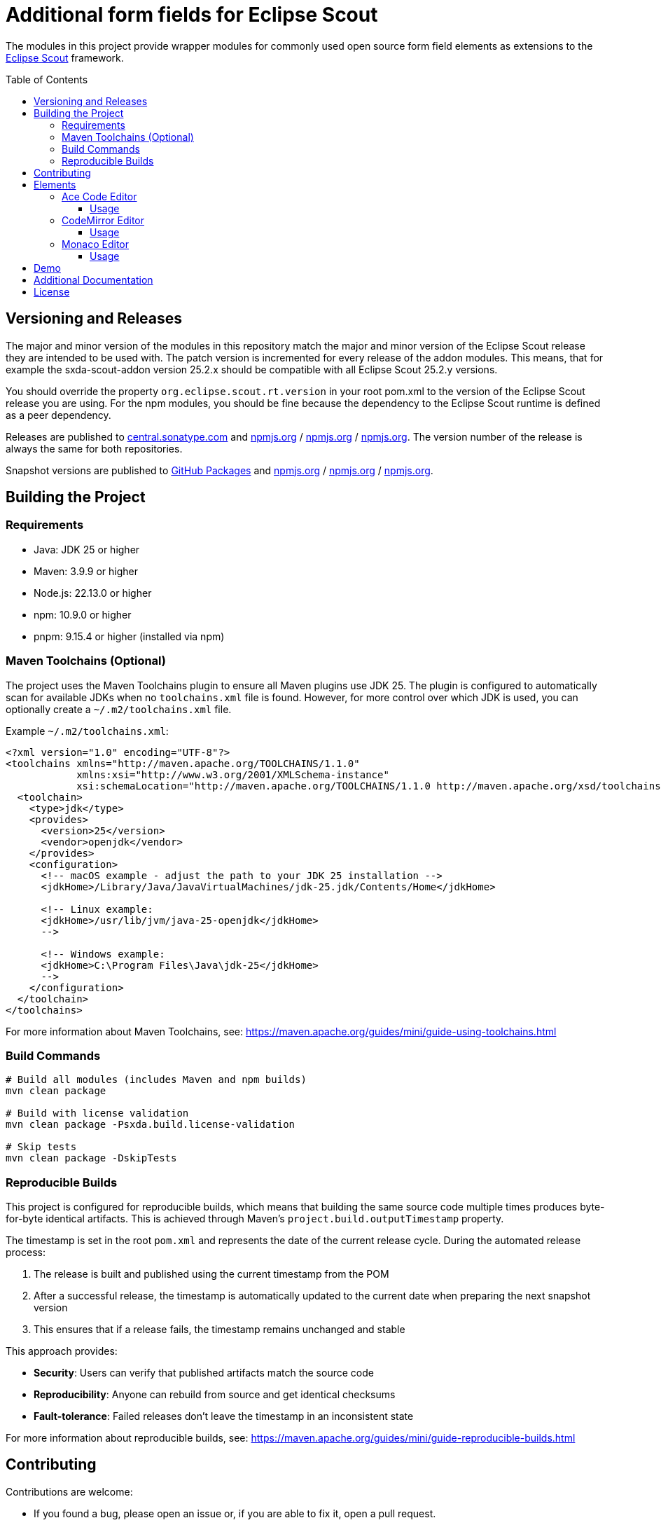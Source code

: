 = Additional form fields for Eclipse Scout
:toc: macro
:toc-title: Table of Contents
:toclevels: 4

The modules in this project provide wrapper modules for commonly used open source form field elements as extensions to the https://eclipse.dev/scout/[Eclipse Scout] framework.

toc::[]

== Versioning and Releases

The major and minor version of the modules in this repository match the major and minor version of the Eclipse Scout release they are intended to be used with. The patch version is incremented for every release of the addon modules. This means, that for example the sxda-scout-addon version 25.2.x should be compatible with all Eclipse Scout 25.2.y versions.

You should override the property `org.eclipse.scout.rt.version` in your root pom.xml to the version of the Eclipse Scout release you are using. For the npm modules, you should be fine because the dependency to the Eclipse Scout runtime is defined as a peer dependency.

Releases are published to https://central.sonatype.com/namespace/io.sxda.scout.addon[central.sonatype.com] and https://www.npmjs.com/package/@sxda/scout-addon-ace[npmjs.org] / https://www.npmjs.com/package/@sxda/scout-addon-codemirror[npmjs.org] / https://www.npmjs.com/package/@sxda/scout-addon-monaco[npmjs.org]. The version number of the release is always the same for both repositories.

Snapshot versions are published to https://github.com/nisrael?tab=packages&repo_name=sxda-scout-addon[GitHub Packages] and https://www.npmjs.com/package/@sxda/scout-addon-ace[npmjs.org] / https://www.npmjs.com/package/@sxda/scout-addon-codemirror[npmjs.org] / https://www.npmjs.com/package/@sxda/scout-addon-monaco[npmjs.org].

== Building the Project

=== Requirements

* Java: JDK 25 or higher
* Maven: 3.9.9 or higher
* Node.js: 22.13.0 or higher
* npm: 10.9.0 or higher
* pnpm: 9.15.4 or higher (installed via npm)

=== Maven Toolchains (Optional)

The project uses the Maven Toolchains plugin to ensure all Maven plugins use JDK 25. The plugin is configured to automatically scan for available JDKs when no `toolchains.xml` file is found. However, for more control over which JDK is used, you can optionally create a `~/.m2/toolchains.xml` file.

Example `~/.m2/toolchains.xml`:

[source,xml]
----
<?xml version="1.0" encoding="UTF-8"?>
<toolchains xmlns="http://maven.apache.org/TOOLCHAINS/1.1.0"
            xmlns:xsi="http://www.w3.org/2001/XMLSchema-instance"
            xsi:schemaLocation="http://maven.apache.org/TOOLCHAINS/1.1.0 http://maven.apache.org/xsd/toolchains-1.1.0.xsd">
  <toolchain>
    <type>jdk</type>
    <provides>
      <version>25</version>
      <vendor>openjdk</vendor>
    </provides>
    <configuration>
      <!-- macOS example - adjust the path to your JDK 25 installation -->
      <jdkHome>/Library/Java/JavaVirtualMachines/jdk-25.jdk/Contents/Home</jdkHome>

      <!-- Linux example:
      <jdkHome>/usr/lib/jvm/java-25-openjdk</jdkHome>
      -->

      <!-- Windows example:
      <jdkHome>C:\Program Files\Java\jdk-25</jdkHome>
      -->
    </configuration>
  </toolchain>
</toolchains>
----

For more information about Maven Toolchains, see: https://maven.apache.org/guides/mini/guide-using-toolchains.html

=== Build Commands

[source,bash]
----
# Build all modules (includes Maven and npm builds)
mvn clean package

# Build with license validation
mvn clean package -Psxda.build.license-validation

# Skip tests
mvn clean package -DskipTests
----

=== Reproducible Builds

This project is configured for reproducible builds, which means that building the same source code multiple times produces byte-for-byte identical artifacts. This is achieved through Maven's `project.build.outputTimestamp` property.

The timestamp is set in the root `pom.xml` and represents the date of the current release cycle. During the automated release process:

1. The release is built and published using the current timestamp from the POM
2. After a successful release, the timestamp is automatically updated to the current date when preparing the next snapshot version
3. This ensures that if a release fails, the timestamp remains unchanged and stable

This approach provides:

* **Security**: Users can verify that published artifacts match the source code
* **Reproducibility**: Anyone can rebuild from source and get identical checksums
* **Fault-tolerance**: Failed releases don't leave the timestamp in an inconsistent state

For more information about reproducible builds, see: https://maven.apache.org/guides/mini/guide-reproducible-builds.html

== Contributing

Contributions are welcome:

* If you found a bug, please open an issue or, if you are able to fix it, open a pull request.
* If you have an idea for a new form field element or an improvement of the existing one(s), please open an issue or even better a pull request.
* If you have a question, please open an issue.

== Elements

=== Ace Code Editor

The https://ace.c9.io[Ace Code Editor] is a web based code editor with syntax highlighting and code completion for many programming languages. The wrapper is implemented as  `AbstractAceField extends AbstractValueField<String>` and can be used in a form like any other value field.

==== Usage

To use the field in an Eclipse Scout Classic 25.2.y application, add the following modules to your application:

.your.app.client/pom.xml
[source,xml]
----
<!-- ... -->
<dependency>
  <groupId>io.sxda.scout.addon</groupId>
  <artifactId>ace.client</artifactId>
  <version>25.2.0</version>
</dependency>
<!-- ... -->
----

.your.app.ui.html/pom.xml
[source,xml]
----
<!-- ... -->
<dependency>
  <groupId>io.sxda.scout.addon</groupId>
  <artifactId>ace.ui.html</artifactId>
  <version>25.2.0</version>
</dependency>
<!-- ... -->
----

The node module `@sxda/scout-addon-ace` does not redistribute the transitive dependency `ace-builds`. This means that if there is a new version of the ace code editor, you can use that right away (assuming compatibility) and don't have to wait for a new release of the addon modules. The disadvantage is, that you have to add the ace code editor as a dependency yourself in addition to the `@sxda/scout-addon-ace` module.

Here are the dependencies you have to add to the `package.json` file of the ui.html module of your application :

.your.app.ui.html/packages.json
[source,json]
----
{
  "dependencies": {
    "@sxda/scout-addon-ace": "25.2.0",
    "ace-code": "1.43.2",
    "webpack": "5.101.2"
  }
}
----

In the `index.ts` file of the ui.html module, the loader for the Ace mode and theme files have to be defined by importing the `ace-code/esm-resolver` module. You also need to import the addon package to register it with Scout's ObjectFactory.

.your.app.ui.html/src/main/js/index.ts
[source,typescript]
----
import 'ace-code/esm-resolver';
import '@sxda/scout-addon-ace';
----

.your.app.ui.html/src/main/js/index.less
[source,less]
----
@import "@sxda/scout-addon-ace/dist/ace-theme.css";
----

.your.app.ui.html/src/main/js/index-dark.less
[source,less]
----
@import "@sxda/scout-addon-ace/dist/ace-theme-dark.css";
----

Finally, the ace code editor can be used in a form:

.SomeForm.java
[source,java]
----
/* */
  @Order(1000)
  public class CodeField extends AbstractAceField {
    @Override
    protected int getConfiguredGridW() {
      return 2;
    }

    @Override
    protected String getConfiguredLabel() {
      return TEXTS.get("Code");
    }

    @Override
    protected String getConfiguredTheme() {
      return AceTheme.TWILIGHT.getConfigTerm();
    }

    @Override
    protected boolean getConfiguredShowPrintMargin() {
      return true;
    }

    @Override
    protected int getConfiguredTabSize() {
      return 2;
    }

    @Override
    protected boolean getConfiguredHighlightActiveLine() {
      return true;
    }

    @Override
    protected boolean getConfiguredUseSoftTabs() {
      return true;
    }

    @Override
    protected boolean getConfiguredUseWrapMode() {
      return false;
    }
  }
/* */
----

=== CodeMirror Editor

The https://codemirror.net/[CodeMirror Editor] is a modern web-based code editor built for the browser, with syntax highlighting and language support for many programming languages. The wrapper is implemented as `AbstractCodeMirrorField extends AbstractBasicField<String>` and can be used in a form like any other value field.

==== Usage

To use the field in an Eclipse Scout Classic 25.2.y application, add the following modules to your application:

.your.app.client/pom.xml
[source,xml]
----
<!-- ... -->
<dependency>
  <groupId>io.sxda.scout.addon</groupId>
  <artifactId>codemirror.client</artifactId>
  <version>25.2.0</version>
</dependency>
<!-- ... -->
----

.your.app.ui.html/pom.xml
[source,xml]
----
<!-- ... -->
<dependency>
  <groupId>io.sxda.scout.addon</groupId>
  <artifactId>codemirror.ui.html</artifactId>
  <version>25.2.0</version>
</dependency>
<!-- ... -->
----

The node module `@sxda/scout-addon-codemirror` does not redistribute the transitive dependencies from `@codemirror/*` packages. This means that if there is a new version of the CodeMirror editor, you can use that right away (assuming compatibility) and don't have to wait for a new release of the addon modules. The disadvantage is, that you have to add the CodeMirror packages as dependencies yourself in addition to the `@sxda/scout-addon-codemirror` module.

Here are the dependencies you have to add to the `package.json` file of the ui.html module of your application:

.your.app.ui.html/packages.json
[source,json]
----
{
  "dependencies": {
    "@sxda/scout-addon-codemirror": "25.2.0",
    "@codemirror/autocomplete": "^6.18.7",
    "@codemirror/commands": "^6.8.1",
    "@codemirror/lang-java": "^6.0.2",
    "@codemirror/lang-javascript": "^6.2.4",
    "@codemirror/lang-json": "^6.0.2",
    "@codemirror/lang-markdown": "^6.3.4",
    "@codemirror/language": "^6.11.3",
    "@codemirror/language-data": "^6.5.1",
    "@codemirror/lint": "^6.8.5",
    "@codemirror/search": "^6.5.11",
    "@codemirror/state": "^6.5.2",
    "@codemirror/theme-one-dark": "^6.1.3",
    "@codemirror/view": "^6.38.2",
    "@ddietr/codemirror-themes": "^1.5.2",
    "@uiw/codemirror-extensions-basic-setup": "^4.25.1",
    "thememirror": "^2.0.1",
    "webpack": "5.101.2"
  }
}
----

In the `index.ts` file of the ui.html module, you need to import the addon package to register it with Scout's ObjectFactory.

.your.app.ui.html/src/main/js/index.ts
[source,typescript]
----
import '@sxda/scout-addon-codemirror';
----

.your.app.ui.html/src/main/js/index.less
[source,less]
----
@import "@sxda/scout-addon-codemirror/dist/codemirror-theme.css";
----

.your.app.ui.html/src/main/js/index-dark.less
[source,less]
----
@import "@sxda/scout-addon-codemirror/dist/codemirror-theme-dark.css";
----

Finally, the CodeMirror editor can be used in a form:

.SomeForm.java
[source,java]
----
/* */
  @Order(1000)
  public class CodeField extends AbstractCodeMirrorField {
    @Override
    protected int getConfiguredGridW() {
      return 2;
    }

    @Override
    protected String getConfiguredLabel() {
      return TEXTS.get("Code");
    }

    @Override
    protected String getConfiguredTheme() {
      return CodeMirrorTheme.AYU_LIGHT.getConfigTerm();
    }

    @Override
    protected String getConfiguredLanguage() {
      return CodeMirrorLanguage.JAVA.getConfigTerm();
    }

    @Override
    protected int getConfiguredTabSize() {
      return 2;
    }

    @Override
    protected boolean getConfiguredHighlightActiveLine() {
      return true;
    }

    @Override
    protected boolean getConfiguredLineNumbers() {
      return true;
    }

    @Override
    protected boolean getConfiguredSyntaxHighlighting() {
      return true;
    }

    @Override
    protected boolean getConfiguredLineWrapping() {
      return false;
    }
  }
/* */
----

=== Monaco Editor

The https://microsoft.github.io/monaco-editor/[Monaco Editor] is a powerful web-based code editor developed by Microsoft, powering VS Code. The wrapper is implemented as `AbstractMonacoField extends AbstractBasicField<String>` and can be used in a form like any other value field.

==== Usage

To use the field in an Eclipse Scout Classic 25.2.y application, add the following modules to your application:

.your.app.client/pom.xml
[source,xml]
----
<!-- ... -->
<dependency>
  <groupId>io.sxda.scout.addon</groupId>
  <artifactId>monaco.client</artifactId>
  <version>25.2.0</version>
</dependency>
<!-- ... -->
----

.your.app.ui.html/pom.xml
[source,xml]
----
<!-- ... -->
<dependency>
  <groupId>io.sxda.scout.addon</groupId>
  <artifactId>monaco.ui.html</artifactId>
  <version>25.2.0</version>
</dependency>
<!-- ... -->
----

The node module `@sxda/scout-addon-monaco` does not redistribute the transitive dependencies from `monaco-editor` and `monaco-editor-webpack-plugin`. This means that if there is a new version of the Monaco editor, you can use that right away (assuming compatibility) and don't have to wait for a new release of the addon modules. The disadvantage is, that you have to add the Monaco editor packages as dependencies yourself in addition to the `@sxda/scout-addon-monaco` module.

Here are the dependencies you have to add to the `package.json` file of the ui.html module of your application:

.your.app.ui.html/packages.json
[source,json]
----
{
  "dependencies": {
    "@sxda/scout-addon-monaco": "25.2.0",
    "monaco-editor": "^0.52.2",
    "monaco-editor-webpack-plugin": "^7.1.1",
    "css-loader": "^7.1.2",
    "style-loader": "^4.0.0",
    "webpack": "5.101.2"
  }
}
----

The Monaco editor requires special webpack configuration to properly bundle its language workers and assets. You need to configure the `monaco-editor-webpack-plugin` in your webpack configuration:

.your.app.ui.html/webpack.config.js
[source,javascript]
----
const MonacoWebpackPlugin = require('monaco-editor-webpack-plugin');

module.exports = (env, args) => {
  const config = require('@eclipse-scout/cli/scripts/webpack-defaults');
  config.entry = {
    'your-app': './src/main/js/index.ts',
    'your-app-theme': './src/main/js/index.less',
    'your-app-theme-dark': './src/main/js/index-dark.less'
  };

  // Add Monaco editor webpack plugin
  config.plugins.push(new MonacoWebpackPlugin({
    languages: ['javascript', 'typescript', 'java', 'json', 'markdown', 'xml', 'html', 'css'],
    features: [
      'bracketMatching',
      'clipboard',
      'codeAction',
      'codelens',
      'colorPicker',
      'comment',
      'contextmenu',
      'coreCommands',
      'cursorUndo',
      'dnd',
      'documentSymbols',
      'find',
      'folding',
      'fontZoom',
      'format',
      'gotoError',
      'gotoLine',
      'gotoSymbol',
      'hover',
      'inPlaceReplace',
      'indentation',
      'inlineHints',
      'inspectTokens',
      'iPadShowKeyboard',
      'linesOperations',
      'linkedEditing',
      'links',
      'multicursor',
      'parameterHints',
      'quickCommand',
      'quickHelp',
      'quickOutline',
      'referenceSearch',
      'rename',
      'smartSelect',
      'snippets',
      'suggest',
      'toggleHighContrast',
      'toggleTabFocusMode',
      'transpose',
      'unusualLineTerminators',
      'viewportSemanticTokens',
      'wordHighlighter',
      'wordOperations',
      'wordPartOperations'
    ]
  }));

  return config;
};
----

Alternatively, you can use a simpler configuration that includes all languages and features by importing the provided webpack helper:

.your.app.ui.html/webpack.config.js
[source,javascript]
----
module.exports = (env, args) => {
  const config = require('@eclipse-scout/cli/scripts/webpack-defaults');
  config.entry = {
    'your-app': './src/main/js/index.ts',
    'your-app-theme': './src/main/js/index.less',
    'your-app-theme-dark': './src/main/js/index-dark.less'
  };

  // Add Monaco editor webpack plugin with default configuration
  require('@sxda/scout-addon-monaco/webpack-monaco')(config);

  return config;
};
----

In the `index.ts` file of the ui.html module, you need to import the addon package to register it with Scout's ObjectFactory.

.your.app.ui.html/src/main/js/index.ts
[source,typescript]
----
import '@sxda/scout-addon-monaco';
----

.your.app.ui.html/src/main/js/index.less
[source,less]
----
@import "@sxda/scout-addon-monaco/dist/monaco-theme.css";
----

.your.app.ui.html/src/main/js/index-dark.less
[source,less]
----
@import "@sxda/scout-addon-monaco/dist/monaco-theme-dark.css";
----

Finally, the Monaco editor can be used in a form:

.SomeForm.java
[source,java]
----
/* */
  @Order(1000)
  public class CodeField extends AbstractMonacoField {
    @Override
    protected int getConfiguredGridW() {
      return 2;
    }

    @Override
    protected String getConfiguredLabel() {
      return TEXTS.get("Code");
    }

    @Override
    protected String getConfiguredLanguage() {
      return "java";
    }

    @Override
    protected String getConfiguredTheme() {
      return "vs"; // or "vs-dark" or "hc-black"
    }

    @Override
    protected int getConfiguredTabSize() {
      return 2;
    }

    @Override
    protected boolean getConfiguredLineNumbers() {
      return true;
    }

    @Override
    protected boolean getConfiguredMinimap() {
      return true;
    }

    @Override
    protected boolean getConfiguredWordWrap() {
      return false;
    }

    @Override
    protected boolean getConfiguredFolding() {
      return true;
    }

    @Override
    protected boolean getConfiguredInsertSpaces() {
      return true;
    }
  }
/* */
----

== Demo

A Scout JS demo application is located in the link:./demo[demo directory]. An instance of the latest snapshot version is available at: https://nisrael.github.io/sxda-scout-addon/.

And a demo Scout Classic application can be found at: https://github.com/nisrael/sxda-scout-apps-addondemo.

== Additional Documentation

* Two IntelliJ IDEA code templates for quickly adding new configuration properties to Scout fields are available in link:/doc/setup-intellij.adoc[doc/setup-intellij.adoc].
* AA detailed description of the synchronization logic and its implementation between the editor and the Scout field, together with a template for similar custom fields, is available in link:/doc/scout-value-field-data-flow.adoc[doc/scout-value-field-data-flow.adoc].

== License

This program and the accompanying materials are made available under the terms of the Eclipse Public License 2.0 which is available at https://www.eclipse.org/legal/epl-2.0/

SPDX-License-Identifier: EPL-2.0

Please also refer to the link:./NOTICE.md[NOTICE] file(s) that are distributed along with this source code.

To learn more about the Eclipse Public License 2.0, please read e.g. https://fossa.com/blog/open-source-software-licenses-101-eclipse-public-license/ or https://www.eclipse.org/legal/epl-2.0/faq.php.

